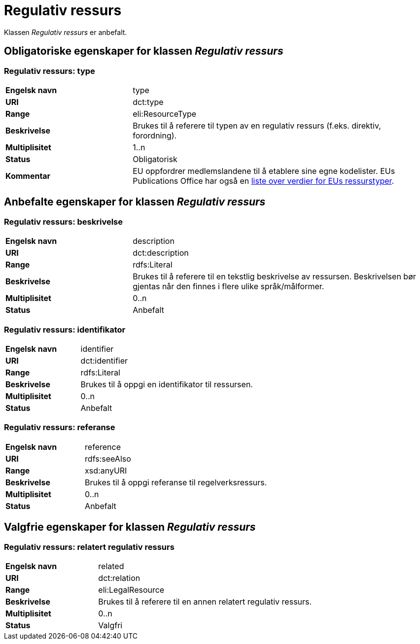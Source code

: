 = Regulativ ressurs [[regulativ-ressurs]]

Klassen _Regulativ ressurs_ er anbefalt.

== Obligatoriske egenskaper for klassen _Regulativ ressurs_

===  Regulativ ressurs: type [[regulativ-ressurs-type]]

[cols="30s,70d"]
|===
|Engelsk navn|type
|URI|dct:type
|Range|eli:ResourceType
|Beskrivelse|Brukes til å referere til typen av en regulativ ressurs (f.eks. direktiv, forordning).
|Multiplisitet|1..n
|Status|Obligatorisk
|Kommentar|EU oppfordrer medlemslandene til å etablere sine egne kodelister. EUs Publications Office har også en https://publications.europa.eu/en/web/eu-vocabularies/at-dataset/-/resource/dataset/resource-type[liste over verdier for EUs ressurstyper].
|===

== Anbefalte egenskaper for klassen _Regulativ ressurs_

===  Regulativ ressurs: beskrivelse [[regulativ-ressurs-beskrivelse]]

[cols="30s,70d"]
|===
|Engelsk navn|description
|URI|dct:description
|Range|rdfs:Literal
|Beskrivelse|Brukes til å referere til en tekstlig beskrivelse av ressursen. Beskrivelsen bør gjentas når den finnes i flere ulike språk/målformer.
|Multiplisitet|0..n
|Status|Anbefalt
|===

=== Regulativ ressurs: identifikator [[regulativ-ressurs-identifikator]]

[cols="30s,70d"]
|===
|Engelsk navn|identifier
|URI|dct:identifier
|Range|rdfs:Literal
|Beskrivelse|Brukes til å oppgi en identifikator til ressursen.
|Multiplisitet|0..n
|Status|Anbefalt
|===

=== Regulativ ressurs: referanse [[regulativ-ressurs-referanse]]

[cols="30s,70d"]
|===
|Engelsk navn|reference
|URI|rdfs:seeAlso
|Range|xsd:anyURI
|Beskrivelse|Brukes til å oppgi referanse til regelverksressurs.
|Multiplisitet|0..n
|Status|Anbefalt
|===

== Valgfrie egenskaper for klassen _Regulativ ressurs_

===  Regulativ ressurs: relatert regulativ ressurs [[regulativ-ressurs-relatert-regulativ-ressurs]]

[cols="30s,70d"]
|===
|Engelsk navn|related
|URI|dct:relation
|Range|eli:LegalResource
|Beskrivelse|Brukes til å referere til en annen relatert regulativ ressurs.
|Multiplisitet|0..n
|Status|Valgfri
|===
